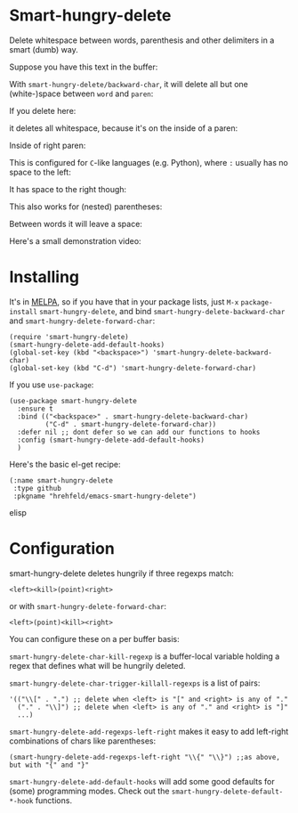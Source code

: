 

* Smart-hungry-delete

Delete whitespace between words, parenthesis and other delimiters in a smart (dumb) way.

Suppose you have this text in the buffer:

[[./doc/demo-00-01.png]]

With =smart-hungry-delete/backward-char=, it will delete all but one (white-)space between =word= and =paren=:


[[./doc/demo-00-02.png]]

If you delete here:


[[./doc/demo-00-03.png]]

it deletes all whitespace, because it's on the inside of a paren:

[[./doc/demo-00-04.png]]

Inside of right paren:

[[./doc/demo-00-05.png]]

[[./doc/demo-00-06.png]]

This is configured for =C=-like languages (e.g. Python), where =:= usually has no space to the left:

[[./doc/demo-00-07.png]]

[[./doc/demo-00-08.png]]

It has space to the right though:

[[./doc/demo-00-09.png]]

[[./doc/demo-00-10.png]]

This also works for (nested) parentheses:

[[./doc/demo-00-11.png]]

[[./doc/demo-00-12.png]]

[[./doc/demo-00-13.png]]

Between words it will leave a space:

[[./doc/demo-00-14.png]]

[[./doc/demo-00-15.png]]

[[./doc/demo-00-16.png]]

Here's a small demonstration video:

#+begin_html
<a href="http://www.youtube.com/watch?feature=player_embedded&v=pPf5gMxpaHs" target="_blank"><img src="http://img.youtube.com/vi/pPf5gMxpaHs/0.jpg" 
alt="Demonstration Video" border="10" /></a>
#+end_html

* Installing

It's in [[https://melpa.org][MELPA]], so if you have that in your package lists, just =M-x= =package-install= =smart-hungry-delete=, and bind =smart-hungry-delete-backward-char= and =smart-hungry-delete-forward-char=:
#+begin_src elisp
(require 'smart-hungry-delete)
(smart-hungry-delete-add-default-hooks)
(global-set-key (kbd "<backspace>") 'smart-hungry-delete-backward-char)
(global-set-key (kbd "C-d") 'smart-hungry-delete-forward-char)
#+end_src



If you use =use-package=:
#+begin_src elisp
(use-package smart-hungry-delete
  :ensure t
  :bind (("<backspace>" . smart-hungry-delete-backward-char)
		 ("C-d" . smart-hungry-delete-forward-char))
  :defer nil ;; dont defer so we can add our functions to hooks 
  :config (smart-hungry-delete-add-default-hooks)
  )
#+end_src


Here's the basic el-get recipe:

#+begin_src elisp
(:name smart-hungry-delete
 :type github
 :pkgname "hrehfeld/emacs-smart-hungry-delete")
#+end_src elisp

* Configuration

smart-hungry-delete deletes hungrily if three regexps match:

#+begin_src
<left><kill>(point)<right>
#+end_src

or with =smart-hungry-delete-forward-char=:

#+begin_src
<left>(point)<kill><right>
#+end_src

You can configure these on a per buffer basis:

=smart-hungry-delete-char-kill-regexp= is a buffer-local variable holding a regex that defines what will be hungrily deleted.

=smart-hungry-delete-char-trigger-killall-regexps= is a list of pairs:

#+begin_src elisp
'(("\\[" . ".") ;; delete when <left> is "[" and <right> is any of "."
  ("." . "\\]") ;; delete when <left> is any of "." and <right> is "]"
  ...)
#+end_src

=smart-hungry-delete-add-regexps-left-right= makes it easy to add left-right combinations of chars like parentheses:

#+begin_src elisp
(smart-hungry-delete-add-regexps-left-right "\\{" "\\}") ;;as above, but with "{" and "}"
#+end_src


=smart-hungry-delete-add-default-hooks= will add some good defaults for (some) programming modes. Check out the =smart-hungry-delete-default-*-hook= functions.
